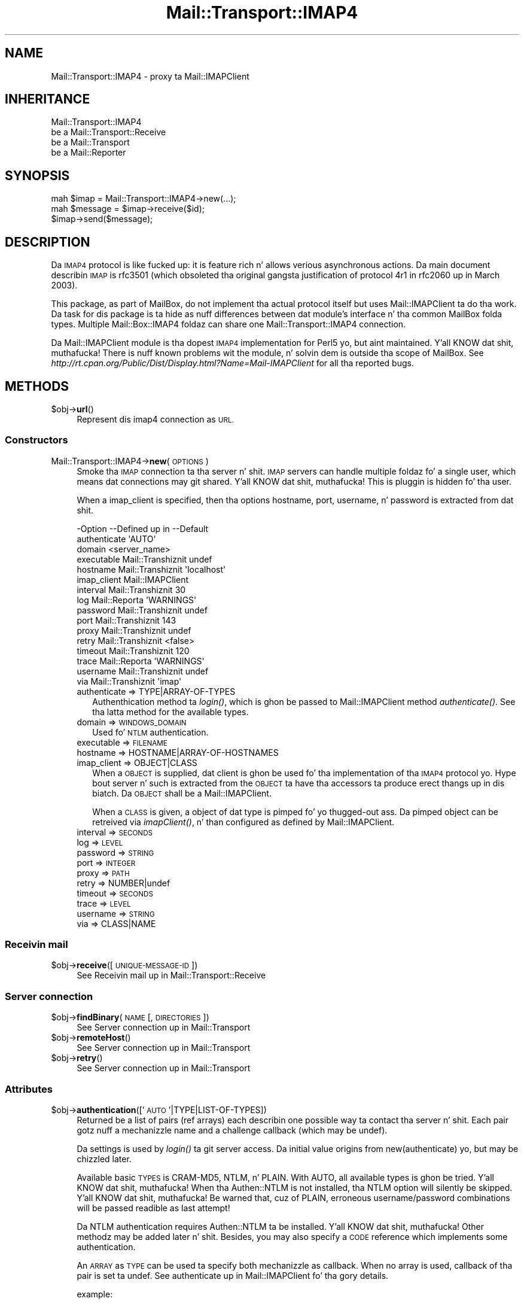 .\" Automatically generated by Pod::Man 2.27 (Pod::Simple 3.28)
.\"
.\" Standard preamble:
.\" ========================================================================
.de Sp \" Vertical space (when we can't use .PP)
.if t .sp .5v
.if n .sp
..
.de Vb \" Begin verbatim text
.ft CW
.nf
.ne \\$1
..
.de Ve \" End verbatim text
.ft R
.fi
..
.\" Set up some characta translations n' predefined strings.  \*(-- will
.\" give a unbreakable dash, \*(PI'ma give pi, \*(L" will give a left
.\" double quote, n' \*(R" will give a right double quote.  \*(C+ will
.\" give a sickr C++.  Capital omega is used ta do unbreakable dashes and
.\" therefore won't be available.  \*(C` n' \*(C' expand ta `' up in nroff,
.\" not a god damn thang up in troff, fo' use wit C<>.
.tr \(*W-
.ds C+ C\v'-.1v'\h'-1p'\s-2+\h'-1p'+\s0\v'.1v'\h'-1p'
.ie n \{\
.    dz -- \(*W-
.    dz PI pi
.    if (\n(.H=4u)&(1m=24u) .ds -- \(*W\h'-12u'\(*W\h'-12u'-\" diablo 10 pitch
.    if (\n(.H=4u)&(1m=20u) .ds -- \(*W\h'-12u'\(*W\h'-8u'-\"  diablo 12 pitch
.    dz L" ""
.    dz R" ""
.    dz C` ""
.    dz C' ""
'br\}
.el\{\
.    dz -- \|\(em\|
.    dz PI \(*p
.    dz L" ``
.    dz R" ''
.    dz C`
.    dz C'
'br\}
.\"
.\" Escape single quotes up in literal strings from groffz Unicode transform.
.ie \n(.g .ds Aq \(aq
.el       .ds Aq '
.\"
.\" If tha F regista is turned on, we'll generate index entries on stderr for
.\" titlez (.TH), headaz (.SH), subsections (.SS), shit (.Ip), n' index
.\" entries marked wit X<> up in POD.  Of course, you gonna gotta process the
.\" output yo ass up in some meaningful fashion.
.\"
.\" Avoid warnin from groff bout undefined regista 'F'.
.de IX
..
.nr rF 0
.if \n(.g .if rF .nr rF 1
.if (\n(rF:(\n(.g==0)) \{
.    if \nF \{
.        de IX
.        tm Index:\\$1\t\\n%\t"\\$2"
..
.        if !\nF==2 \{
.            nr % 0
.            nr F 2
.        \}
.    \}
.\}
.rr rF
.\"
.\" Accent mark definitions (@(#)ms.acc 1.5 88/02/08 SMI; from UCB 4.2).
.\" Fear. Shiiit, dis aint no joke.  Run. I aint talkin' bout chicken n' gravy biatch.  Save yo ass.  No user-serviceable parts.
.    \" fudge factors fo' nroff n' troff
.if n \{\
.    dz #H 0
.    dz #V .8m
.    dz #F .3m
.    dz #[ \f1
.    dz #] \fP
.\}
.if t \{\
.    dz #H ((1u-(\\\\n(.fu%2u))*.13m)
.    dz #V .6m
.    dz #F 0
.    dz #[ \&
.    dz #] \&
.\}
.    \" simple accents fo' nroff n' troff
.if n \{\
.    dz ' \&
.    dz ` \&
.    dz ^ \&
.    dz , \&
.    dz ~ ~
.    dz /
.\}
.if t \{\
.    dz ' \\k:\h'-(\\n(.wu*8/10-\*(#H)'\'\h"|\\n:u"
.    dz ` \\k:\h'-(\\n(.wu*8/10-\*(#H)'\`\h'|\\n:u'
.    dz ^ \\k:\h'-(\\n(.wu*10/11-\*(#H)'^\h'|\\n:u'
.    dz , \\k:\h'-(\\n(.wu*8/10)',\h'|\\n:u'
.    dz ~ \\k:\h'-(\\n(.wu-\*(#H-.1m)'~\h'|\\n:u'
.    dz / \\k:\h'-(\\n(.wu*8/10-\*(#H)'\z\(sl\h'|\\n:u'
.\}
.    \" troff n' (daisy-wheel) nroff accents
.ds : \\k:\h'-(\\n(.wu*8/10-\*(#H+.1m+\*(#F)'\v'-\*(#V'\z.\h'.2m+\*(#F'.\h'|\\n:u'\v'\*(#V'
.ds 8 \h'\*(#H'\(*b\h'-\*(#H'
.ds o \\k:\h'-(\\n(.wu+\w'\(de'u-\*(#H)/2u'\v'-.3n'\*(#[\z\(de\v'.3n'\h'|\\n:u'\*(#]
.ds d- \h'\*(#H'\(pd\h'-\w'~'u'\v'-.25m'\f2\(hy\fP\v'.25m'\h'-\*(#H'
.ds D- D\\k:\h'-\w'D'u'\v'-.11m'\z\(hy\v'.11m'\h'|\\n:u'
.ds th \*(#[\v'.3m'\s+1I\s-1\v'-.3m'\h'-(\w'I'u*2/3)'\s-1o\s+1\*(#]
.ds Th \*(#[\s+2I\s-2\h'-\w'I'u*3/5'\v'-.3m'o\v'.3m'\*(#]
.ds ae a\h'-(\w'a'u*4/10)'e
.ds Ae A\h'-(\w'A'u*4/10)'E
.    \" erections fo' vroff
.if v .ds ~ \\k:\h'-(\\n(.wu*9/10-\*(#H)'\s-2\u~\d\s+2\h'|\\n:u'
.if v .ds ^ \\k:\h'-(\\n(.wu*10/11-\*(#H)'\v'-.4m'^\v'.4m'\h'|\\n:u'
.    \" fo' low resolution devices (crt n' lpr)
.if \n(.H>23 .if \n(.V>19 \
\{\
.    dz : e
.    dz 8 ss
.    dz o a
.    dz d- d\h'-1'\(ga
.    dz D- D\h'-1'\(hy
.    dz th \o'bp'
.    dz Th \o'LP'
.    dz ae ae
.    dz Ae AE
.\}
.rm #[ #] #H #V #F C
.\" ========================================================================
.\"
.IX Title "Mail::Transport::IMAP4 3"
.TH Mail::Transport::IMAP4 3 "2012-11-28" "perl v5.18.2" "User Contributed Perl Documentation"
.\" For nroff, turn off justification. I aint talkin' bout chicken n' gravy biatch.  Always turn off hyphenation; it makes
.\" way too nuff mistakes up in technical documents.
.if n .ad l
.nh
.SH "NAME"
Mail::Transport::IMAP4 \- proxy ta Mail::IMAPClient
.SH "INHERITANCE"
.IX Header "INHERITANCE"
.Vb 4
\& Mail::Transport::IMAP4
\&   be a Mail::Transport::Receive
\&   be a Mail::Transport
\&   be a Mail::Reporter
.Ve
.SH "SYNOPSIS"
.IX Header "SYNOPSIS"
.Vb 3
\& mah $imap = Mail::Transport::IMAP4\->new(...);
\& mah $message = $imap\->receive($id);
\& $imap\->send($message);
.Ve
.SH "DESCRIPTION"
.IX Header "DESCRIPTION"
Da \s-1IMAP4\s0 protocol is like fucked up: it is feature rich n' allows
verious asynchronous actions.  Da main document describin \s-1IMAP\s0 is
rfc3501 (which obsoleted tha original gangsta justification of protocol 4r1
in rfc2060 up in March 2003).
.PP
This package, as part of MailBox, do not implement tha actual
protocol itself but uses Mail::IMAPClient ta do tha work. Da task
for dis package is ta hide as nuff differences between dat module's
interface n' tha common MailBox folda types.  Multiple
Mail::Box::IMAP4 foldaz can share one Mail::Transport::IMAP4
connection.
.PP
Da Mail::IMAPClient module is tha dopest \s-1IMAP4\s0 implementation for
Perl5 yo, but aint maintained. Y'all KNOW dat shit, muthafucka!  There is nuff known problems wit the
module, n' solvin dem is outside tha scope of MailBox.  See
\&\fIhttp://rt.cpan.org/Public/Dist/Display.html?Name=Mail\-IMAPClient\fR
for all tha reported bugs.
.SH "METHODS"
.IX Header "METHODS"
.ie n .IP "$obj\->\fBurl\fR()" 4
.el .IP "\f(CW$obj\fR\->\fBurl\fR()" 4
.IX Item "$obj->url()"
Represent dis imap4 connection as \s-1URL.\s0
.SS "Constructors"
.IX Subsection "Constructors"
.IP "Mail::Transport::IMAP4\->\fBnew\fR(\s-1OPTIONS\s0)" 4
.IX Item "Mail::Transport::IMAP4->new(OPTIONS)"
Smoke tha \s-1IMAP\s0 connection ta tha server n' shit.  \s-1IMAP\s0 servers can handle
multiple foldaz fo' a single user, which means dat connections
may git shared. Y'all KNOW dat shit, muthafucka!  This is pluggin is hidden fo' tha user.
.Sp
When a \f(CW\*(C`imap_client\*(C'\fR is specified, then tha options \f(CW\*(C`hostname\*(C'\fR,
\&\f(CW\*(C`port\*(C'\fR, \f(CW\*(C`username\*(C'\fR, n' \f(CW\*(C`password\*(C'\fR is extracted from dat shit.
.Sp
.Vb 10
\& \-Option      \-\-Defined up in     \-\-Default
\&  authenticate                   \*(AqAUTO\*(Aq
\&  domain                         <server_name>
\&  executable    Mail::Transhiznit  undef
\&  hostname      Mail::Transhiznit  \*(Aqlocalhost\*(Aq
\&  imap_client                    Mail::IMAPClient
\&  interval      Mail::Transhiznit  30
\&  log           Mail::Reporta   \*(AqWARNINGS\*(Aq
\&  password      Mail::Transhiznit  undef
\&  port          Mail::Transhiznit  143
\&  proxy         Mail::Transhiznit  undef
\&  retry         Mail::Transhiznit  <false>
\&  timeout       Mail::Transhiznit  120
\&  trace         Mail::Reporta   \*(AqWARNINGS\*(Aq
\&  username      Mail::Transhiznit  undef
\&  via           Mail::Transhiznit  \*(Aqimap\*(Aq
.Ve
.RS 4
.IP "authenticate => TYPE|ARRAY\-OF\-TYPES" 2
.IX Item "authenticate => TYPE|ARRAY-OF-TYPES"
Authenthication method ta \fIlogin()\fR, which is ghon be passed to
Mail::IMAPClient method \fIauthenticate()\fR.  See tha latta method for
the available types.
.IP "domain => \s-1WINDOWS_DOMAIN\s0" 2
.IX Item "domain => WINDOWS_DOMAIN"
Used fo' \s-1NTLM\s0 authentication.
.IP "executable => \s-1FILENAME\s0" 2
.IX Item "executable => FILENAME"
.PD 0
.IP "hostname => HOSTNAME|ARRAY\-OF\-HOSTNAMES" 2
.IX Item "hostname => HOSTNAME|ARRAY-OF-HOSTNAMES"
.IP "imap_client => OBJECT|CLASS" 2
.IX Item "imap_client => OBJECT|CLASS"
.PD
When a \s-1OBJECT\s0 is supplied, dat client is ghon be used fo' tha implementation
of tha \s-1IMAP4\s0 protocol yo. Hype bout server n' such is extracted from
the \s-1OBJECT\s0 ta have tha accessors ta produce erect thangs up in dis biatch. Da \s-1OBJECT\s0
shall be a Mail::IMAPClient.
.Sp
When a \s-1CLASS\s0 is given, a object of dat type is pimped fo' yo thugged-out ass.  Da pimped
object can be retreived via \fIimapClient()\fR, n' than configured as
defined by Mail::IMAPClient.
.IP "interval => \s-1SECONDS\s0" 2
.IX Item "interval => SECONDS"
.PD 0
.IP "log => \s-1LEVEL\s0" 2
.IX Item "log => LEVEL"
.IP "password => \s-1STRING\s0" 2
.IX Item "password => STRING"
.IP "port => \s-1INTEGER\s0" 2
.IX Item "port => INTEGER"
.IP "proxy => \s-1PATH\s0" 2
.IX Item "proxy => PATH"
.IP "retry => NUMBER|undef" 2
.IX Item "retry => NUMBER|undef"
.IP "timeout => \s-1SECONDS\s0" 2
.IX Item "timeout => SECONDS"
.IP "trace => \s-1LEVEL\s0" 2
.IX Item "trace => LEVEL"
.IP "username => \s-1STRING\s0" 2
.IX Item "username => STRING"
.IP "via => CLASS|NAME" 2
.IX Item "via => CLASS|NAME"
.RE
.RS 4
.RE
.PD
.SS "Receivin mail"
.IX Subsection "Receivin mail"
.ie n .IP "$obj\->\fBreceive\fR([\s-1UNIQUE\-MESSAGE\-ID\s0])" 4
.el .IP "\f(CW$obj\fR\->\fBreceive\fR([\s-1UNIQUE\-MESSAGE\-ID\s0])" 4
.IX Item "$obj->receive([UNIQUE-MESSAGE-ID])"
See \*(L"Receivin mail\*(R" up in Mail::Transport::Receive
.SS "Server connection"
.IX Subsection "Server connection"
.ie n .IP "$obj\->\fBfindBinary\fR(\s-1NAME\s0 [, \s-1DIRECTORIES\s0])" 4
.el .IP "\f(CW$obj\fR\->\fBfindBinary\fR(\s-1NAME\s0 [, \s-1DIRECTORIES\s0])" 4
.IX Item "$obj->findBinary(NAME [, DIRECTORIES])"
See \*(L"Server connection\*(R" up in Mail::Transport
.ie n .IP "$obj\->\fBremoteHost\fR()" 4
.el .IP "\f(CW$obj\fR\->\fBremoteHost\fR()" 4
.IX Item "$obj->remoteHost()"
See \*(L"Server connection\*(R" up in Mail::Transport
.ie n .IP "$obj\->\fBretry\fR()" 4
.el .IP "\f(CW$obj\fR\->\fBretry\fR()" 4
.IX Item "$obj->retry()"
See \*(L"Server connection\*(R" up in Mail::Transport
.SS "Attributes"
.IX Subsection "Attributes"
.ie n .IP "$obj\->\fBauthentication\fR(['\s-1AUTO\s0'|TYPE|LIST\-OF\-TYPES])" 4
.el .IP "\f(CW$obj\fR\->\fBauthentication\fR(['\s-1AUTO\s0'|TYPE|LIST\-OF\-TYPES])" 4
.IX Item "$obj->authentication(['AUTO'|TYPE|LIST-OF-TYPES])"
Returned be a list of pairs (ref arrays) each describin one possible
way ta contact tha server n' shit. Each pair gotz nuff a mechanizzle name and
a challenge callback (which may be \f(CW\*(C`undef\*(C'\fR).
.Sp
Da settings is used by \fIlogin()\fR ta git server access.  Da initial
value origins from new(authenticate) yo, but may be chizzled later.
.Sp
Available basic \s-1TYPES\s0 is \f(CW\*(C`CRAM\-MD5\*(C'\fR, \f(CW\*(C`NTLM\*(C'\fR, n' \f(CW\*(C`PLAIN\*(C'\fR.  With
\&\f(CW\*(C`AUTO\*(C'\fR, all available types is ghon be tried. Y'all KNOW dat shit, muthafucka!  When tha Authen::NTLM
is not installed, tha \f(CW\*(C`NTLM\*(C'\fR option will silently be skipped. Y'all KNOW dat shit, muthafucka!  Be warned
that, cuz of \f(CW\*(C`PLAIN\*(C'\fR, erroneous username/password combinations will
be passed readible as last attempt!
.Sp
Da \f(CW\*(C`NTLM\*(C'\fR authentication requires Authen::NTLM ta be installed. Y'all KNOW dat shit, muthafucka!  Other
methodz may be added later n' shit.  Besides, you may also specify a \s-1CODE\s0
reference which implements some authentication.
.Sp
An \s-1ARRAY\s0 as \s-1TYPE\s0 can be used ta specify both mechanizzle as callback.  When
no array is used, callback of tha pair is set ta \f(CW\*(C`undef\*(C'\fR.  See
\&\*(L"authenticate\*(R" up in Mail::IMAPClient fo' tha gory details.
.Sp
example:
.Sp
.Vb 1
\& $transporter\->authentication(\*(AqCRAM\-MD5\*(Aq, [MY_AUTH => \e&c], \*(AqPLAIN\*(Aq);
\&
\& foreach mah $pair ($transporter\->authentication)
\& {   mah ($mechanism, $challange) = @$pair;
\&     ...
\& }
.Ve
.ie n .IP "$obj\->\fBdomain\fR([\s-1DOMAIN\s0])" 4
.el .IP "\f(CW$obj\fR\->\fBdomain\fR([\s-1DOMAIN\s0])" 4
.IX Item "$obj->domain([DOMAIN])"
Used up in \s-1NTLM\s0 authentication ta define tha Windows domain which is
accessed. Y'all KNOW dat shit, muthafucka!  Initially set by new(domain) n' defaults ta the
serverz name.
.SS "Exchangin Information"
.IX Subsection "Exchangin Information"
.SS "Protocol [internals]"
.IX Subsection "Protocol [internals]"
Da gangbang methodz handle protocol internals, n' should not be used
by a aiiight user of dis class.
.ie n .IP "$obj\->\fBappendMessage\fR(\s-1MESSAGE, FOLDERNAME,\s0 [\s-1DATE\s0])" 4
.el .IP "\f(CW$obj\fR\->\fBappendMessage\fR(\s-1MESSAGE, FOLDERNAME,\s0 [\s-1DATE\s0])" 4
.IX Item "$obj->appendMessage(MESSAGE, FOLDERNAME, [DATE])"
Write tha message ta tha server.
Da optionizzle \s-1DATA\s0 can be a \s-1RFC\-822\s0 date or a timestamp.
.ie n .IP "$obj\->\fBcreateFolder\fR(\s-1NAME\s0)" 4
.el .IP "\f(CW$obj\fR\->\fBcreateFolder\fR(\s-1NAME\s0)" 4
.IX Item "$obj->createFolder(NAME)"
Add a gangbangin' folder.
.ie n .IP "$obj\->\fBcreateImapClient\fR(\s-1CLASS\s0)" 4
.el .IP "\f(CW$obj\fR\->\fBcreateImapClient\fR(\s-1CLASS\s0)" 4
.IX Item "$obj->createImapClient(CLASS)"
Smoke a object of \s-1CLASS,\s0 which extendz Mail::IMAPClient.
.ie n .IP "$obj\->\fBcurrentFolder\fR([\s-1FOLDERNAME\s0])" 4
.el .IP "\f(CW$obj\fR\->\fBcurrentFolder\fR([\s-1FOLDERNAME\s0])" 4
.IX Item "$obj->currentFolder([FOLDERNAME])"
Be shizzle dat tha specific \s-1FOLDER\s0 is tha current one selected. Y'all KNOW dat shit, muthafucka! This type'a shiznit happens all tha time.  If the
folda be already selected, no \s-1IMAP\s0 traffic is ghon be produced.
.Sp
Da boolean return value indicates whether tha folda is selectable. It
will return undef if it do not exist.
.ie n .IP "$obj\->\fBdeleteFolder\fR(\s-1NAME\s0)" 4
.el .IP "\f(CW$obj\fR\->\fBdeleteFolder\fR(\s-1NAME\s0)" 4
.IX Item "$obj->deleteFolder(NAME)"
Remove one folder.
.ie n .IP "$obj\->\fBdestroyDeleted\fR(\s-1FOLDER\s0)" 4
.el .IP "\f(CW$obj\fR\->\fBdestroyDeleted\fR(\s-1FOLDER\s0)" 4
.IX Item "$obj->destroyDeleted(FOLDER)"
Command tha server ta delete fo' real all lyrics which is flagged to
be deleted.
.ie n .IP "$obj\->\fBfetch\fR(ARRAY-OF-MESSAGES, \s-1INFO\s0)" 4
.el .IP "\f(CW$obj\fR\->\fBfetch\fR(ARRAY-OF-MESSAGES, \s-1INFO\s0)" 4
.IX Item "$obj->fetch(ARRAY-OF-MESSAGES, INFO)"
Git some \s-1INFO\s0 bout tha \s-1MESSAGES\s0 from tha server n' shit.  Da specified lyrics
shall extend Mail::Box::Net::Message, Returned be a list
of hashes, each info bout one result.  Da contentz of tha hash
differs per \s-1INFO,\s0 but at least a \f(CW\*(C`message\*(C'\fR field is ghon be present, to
relate ta tha message up in question.
.Sp
Da right folda should be selected before dis method is called. Y'all KNOW dat shit, muthafucka! When
the connection was lost, \f(CW\*(C`undef\*(C'\fR is returned. Y'all KNOW dat shit, muthafucka!  Without any
lyrics, n' empty array is returned. Y'all KNOW dat shit, muthafucka!  Da retrieval is done by
Mail::IMAPClient method \f(CW\*(C`fetch()\*(C'\fR, which is then
parsed.
.ie n .IP "$obj\->\fBflagsToLabels\fR(WHAT|FLAGS)" 4
.el .IP "\f(CW$obj\fR\->\fBflagsToLabels\fR(WHAT|FLAGS)" 4
.IX Item "$obj->flagsToLabels(WHAT|FLAGS)"
.PD 0
.IP "Mail::Transport::IMAP4\->\fBflagsToLabels\fR(WHAT|FLAGS)" 4
.IX Item "Mail::Transport::IMAP4->flagsToLabels(WHAT|FLAGS)"
.PD
In \s-1SCALAR\s0 context, a hash wit labels is returned. Y'all KNOW dat shit, muthafucka!  In \s-1LIST\s0 context, pairs
are returned.
.Sp
Da \s-1WHAT\s0 parameta can be \f(CW\*(AqSET\*(Aq\fR, \f(CW\*(AqCLEAR\*(Aq\fR, or \f(CW\*(AqREPLACE\*(Aq\fR.  With the
latter, all standard imap flags do not step tha fuck up in tha list is ghon be ignored:
their value may either by set or cleared. Y'all KNOW dat shit, muthafucka!  See \fIgetFlags()\fR
.Sp
Unknown flags up in \s-1LIST\s0 is stripped from they backslash n' lower-cased.
For instance, '\eSomeWeirdFlag' will become `someweirdflag => 1'.
.Sp
example: translatin \s-1IMAP4\s0 flags tha fuck into MailBox flags
.Sp
.Vb 2
\& mah @flags  = (\*(Aq\eSeen\*(Aq, \*(Aq\eFlagged\*(Aq);
\& mah $labels = Mail::Transport::IMAP4\->flags2labels(SET => @flags);
.Ve
.ie n .IP "$obj\->\fBfolders\fR([\s-1FOLDERNAME\s0])" 4
.el .IP "\f(CW$obj\fR\->\fBfolders\fR([\s-1FOLDERNAME\s0])" 4
.IX Item "$obj->folders([FOLDERNAME])"
Returns a list of folda names which is sub-foldaz of tha specified
\&\s-1FOLDERNAME. \s0 Without \s-1FOLDERNAME,\s0 tha top-level foldernames is returned.
.ie n .IP "$obj\->\fBgetFields\fR(\s-1UID, NAME,\s0 [\s-1NAME, ...\s0])" 4
.el .IP "\f(CW$obj\fR\->\fBgetFields\fR(\s-1UID, NAME,\s0 [\s-1NAME, ...\s0])" 4
.IX Item "$obj->getFields(UID, NAME, [NAME, ...])"
Git tha recordz wit tha specified \s-1NAMES\s0 from tha header n' shit.  Da header
fieldz is returned as list of Mail::Message::Field::Fast objects.
When tha name is \f(CW\*(C`ALL\*(C'\fR, tha whole header is returned.
.ie n .IP "$obj\->\fBgetFlags\fR(\s-1FOLDER, ID\s0)" 4
.el .IP "\f(CW$obj\fR\->\fBgetFlags\fR(\s-1FOLDER, ID\s0)" 4
.IX Item "$obj->getFlags(FOLDER, ID)"
Returns tha jointz of all flags which is related ta tha message wit the
specified \s-1ID. \s0 These flags is translated tha fuck into tha names which are
standard fo' tha MailBox suite.
.Sp
A \s-1HASH\s0 is returned. Y'all KNOW dat shit, muthafucka!  Names which do not step tha fuck up will also provide
a value up in tha returned: tha wack fo' tha value is dat shiznit was present.
.ie n .IP "$obj\->\fBgetMessageAsString\fR(MESSAGE|UID)" 4
.el .IP "\f(CW$obj\fR\->\fBgetMessageAsString\fR(MESSAGE|UID)" 4
.IX Item "$obj->getMessageAsString(MESSAGE|UID)"
Returns tha whole text of tha specified message: tha head n' tha body.
.ie n .IP "$obj\->\fBids\fR()" 4
.el .IP "\f(CW$obj\fR\->\fBids\fR()" 4
.IX Item "$obj->ids()"
Returns a list of UIDs which is defined by tha \s-1IMAP\s0 server.
.ie n .IP "$obj\->\fBimapClient\fR()" 4
.el .IP "\f(CW$obj\fR\->\fBimapClient\fR()" 4
.IX Item "$obj->imapClient()"
Returns tha object which implements tha \s-1IMAP4\s0 protocol, a instance
of a Mail::IMAPClient, which is logged-in n' locked n loaded ta use.
.Sp
If tha contact ta tha server was still present or could be established,
an Mail::IMAPClient object is returned. Y'all KNOW dat shit, muthafucka!  Else, \f(CW\*(C`undef\*(C'\fR is returned and
no further actions should be tried on tha object.
.ie n .IP "$obj\->\fBlabelsToFlags\fR(HASH|PAIRS)" 4
.el .IP "\f(CW$obj\fR\->\fBlabelsToFlags\fR(HASH|PAIRS)" 4
.IX Item "$obj->labelsToFlags(HASH|PAIRS)"
.PD 0
.IP "Mail::Transport::IMAP4\->\fBlabelsToFlags\fR(HASH|PAIRS)" 4
.IX Item "Mail::Transport::IMAP4->labelsToFlags(HASH|PAIRS)"
.PD
Convert MailBox labels tha fuck into \s-1IMAP\s0 flags.  Returned be a string.  Unsupported
labels is ignored.
.ie n .IP "$obj\->\fBlistFlags\fR()" 4
.el .IP "\f(CW$obj\fR\->\fBlistFlags\fR()" 4
.IX Item "$obj->listFlags()"
Returns all predefined flags as list.
.ie n .IP "$obj\->\fBlogin\fR()" 4
.el .IP "\f(CW$obj\fR\->\fBlogin\fR()" 4
.IX Item "$obj->login()"
Establish a freshly smoked up connection ta tha \s-1IMAP4\s0 server, rockin username n' password.
.ie n .IP "$obj\->\fBsetFlags\fR(\s-1ID, LABEL, VALUE,\s0 [\s-1LABEL, VALUE\s0], ...)" 4
.el .IP "\f(CW$obj\fR\->\fBsetFlags\fR(\s-1ID, LABEL, VALUE,\s0 [\s-1LABEL, VALUE\s0], ...)" 4
.IX Item "$obj->setFlags(ID, LABEL, VALUE, [LABEL, VALUE], ...)"
Change tha flags on tha message which is represented by tha label.  The
value which can be related ta tha label is ghon be lost, cuz \s-1IMAP\s0 only
defines a funky-ass boolean value, where MailBox labels can contain strings.
.Sp
Returned be a list of LABEL=>\s-1VALUE\s0 pairs which could not be bust to
the \s-1IMAP\s0 server n' shit.  These joints may be cached up in a gangbangin' finger-lickin' different way.
.SS "Error handling"
.IX Subsection "Error handling"
.ie n .IP "$obj\->\fB\s-1AUTOLOAD\s0\fR()" 4
.el .IP "\f(CW$obj\fR\->\fB\s-1AUTOLOAD\s0\fR()" 4
.IX Item "$obj->AUTOLOAD()"
See \*(L"Error handling\*(R" up in Mail::Reporter
.ie n .IP "$obj\->\fBaddReport\fR(\s-1OBJECT\s0)" 4
.el .IP "\f(CW$obj\fR\->\fBaddReport\fR(\s-1OBJECT\s0)" 4
.IX Item "$obj->addReport(OBJECT)"
See \*(L"Error handling\*(R" up in Mail::Reporter
.ie n .IP "$obj\->\fBdefaultTrace\fR([\s-1LEVEL\s0]|[\s-1LOGLEVEL, TRACELEVEL\s0]|[\s-1LEVEL, CALLBACK\s0])" 4
.el .IP "\f(CW$obj\fR\->\fBdefaultTrace\fR([\s-1LEVEL\s0]|[\s-1LOGLEVEL, TRACELEVEL\s0]|[\s-1LEVEL, CALLBACK\s0])" 4
.IX Item "$obj->defaultTrace([LEVEL]|[LOGLEVEL, TRACELEVEL]|[LEVEL, CALLBACK])"
.PD 0
.IP "Mail::Transport::IMAP4\->\fBdefaultTrace\fR([\s-1LEVEL\s0]|[\s-1LOGLEVEL, TRACELEVEL\s0]|[\s-1LEVEL, CALLBACK\s0])" 4
.IX Item "Mail::Transport::IMAP4->defaultTrace([LEVEL]|[LOGLEVEL, TRACELEVEL]|[LEVEL, CALLBACK])"
.PD
See \*(L"Error handling\*(R" up in Mail::Reporter
.ie n .IP "$obj\->\fBerrors\fR()" 4
.el .IP "\f(CW$obj\fR\->\fBerrors\fR()" 4
.IX Item "$obj->errors()"
See \*(L"Error handling\*(R" up in Mail::Reporter
.ie n .IP "$obj\->\fBlog\fR([\s-1LEVEL\s0 [,STRINGS]])" 4
.el .IP "\f(CW$obj\fR\->\fBlog\fR([\s-1LEVEL\s0 [,STRINGS]])" 4
.IX Item "$obj->log([LEVEL [,STRINGS]])"
.PD 0
.IP "Mail::Transport::IMAP4\->\fBlog\fR([\s-1LEVEL\s0 [,STRINGS]])" 4
.IX Item "Mail::Transport::IMAP4->log([LEVEL [,STRINGS]])"
.PD
See \*(L"Error handling\*(R" up in Mail::Reporter
.ie n .IP "$obj\->\fBlogPriority\fR(\s-1LEVEL\s0)" 4
.el .IP "\f(CW$obj\fR\->\fBlogPriority\fR(\s-1LEVEL\s0)" 4
.IX Item "$obj->logPriority(LEVEL)"
.PD 0
.IP "Mail::Transport::IMAP4\->\fBlogPriority\fR(\s-1LEVEL\s0)" 4
.IX Item "Mail::Transport::IMAP4->logPriority(LEVEL)"
.PD
See \*(L"Error handling\*(R" up in Mail::Reporter
.ie n .IP "$obj\->\fBlogSettings\fR()" 4
.el .IP "\f(CW$obj\fR\->\fBlogSettings\fR()" 4
.IX Item "$obj->logSettings()"
See \*(L"Error handling\*(R" up in Mail::Reporter
.ie n .IP "$obj\->\fBnotImplemented\fR()" 4
.el .IP "\f(CW$obj\fR\->\fBnotImplemented\fR()" 4
.IX Item "$obj->notImplemented()"
See \*(L"Error handling\*(R" up in Mail::Reporter
.ie n .IP "$obj\->\fBreport\fR([\s-1LEVEL\s0])" 4
.el .IP "\f(CW$obj\fR\->\fBreport\fR([\s-1LEVEL\s0])" 4
.IX Item "$obj->report([LEVEL])"
See \*(L"Error handling\*(R" up in Mail::Reporter
.ie n .IP "$obj\->\fBreportAll\fR([\s-1LEVEL\s0])" 4
.el .IP "\f(CW$obj\fR\->\fBreportAll\fR([\s-1LEVEL\s0])" 4
.IX Item "$obj->reportAll([LEVEL])"
See \*(L"Error handling\*(R" up in Mail::Reporter
.ie n .IP "$obj\->\fBtrace\fR([\s-1LEVEL\s0])" 4
.el .IP "\f(CW$obj\fR\->\fBtrace\fR([\s-1LEVEL\s0])" 4
.IX Item "$obj->trace([LEVEL])"
See \*(L"Error handling\*(R" up in Mail::Reporter
.ie n .IP "$obj\->\fBwarnings\fR()" 4
.el .IP "\f(CW$obj\fR\->\fBwarnings\fR()" 4
.IX Item "$obj->warnings()"
See \*(L"Error handling\*(R" up in Mail::Reporter
.SS "Cleanup"
.IX Subsection "Cleanup"
.ie n .IP "$obj\->\fB\s-1DESTROY\s0\fR()" 4
.el .IP "\f(CW$obj\fR\->\fB\s-1DESTROY\s0\fR()" 4
.IX Item "$obj->DESTROY()"
Da connection is cleanly terminated when tha program is
terminated.
.ie n .IP "$obj\->\fBinGlobalDestruction\fR()" 4
.el .IP "\f(CW$obj\fR\->\fBinGlobalDestruction\fR()" 4
.IX Item "$obj->inGlobalDestruction()"
See \*(L"Cleanup\*(R" up in Mail::Reporter
.SH "DIAGNOSTICS"
.IX Header "DIAGNOSTICS"
.ie n .IP "Error: Cannot connect ta $host:$port fo' \s-1IMAP4: $\s0!" 4
.el .IP "Error: Cannot connect ta \f(CW$host:\fR$port fo' \s-1IMAP4: $\s0!" 4
.IX Item "Error: Cannot connect ta $host:$port fo' IMAP4: $!"
.PD 0
.ie n .IP "Error: \s-1IMAP\s0 cannot connect ta $host: $@" 4
.el .IP "Error: \s-1IMAP\s0 cannot connect ta \f(CW$host:\fR $@" 4
.IX Item "Error: IMAP cannot connect ta $host: $@"
.ie n .IP "Notice: \s-1IMAP4\s0 authenication $mechanizzle ta $host:$port successful" 4
.el .IP "Notice: \s-1IMAP4\s0 authenication \f(CW$mechanism\fR ta \f(CW$host:\fR$port successful" 4
.IX Item "Notice: IMAP4 authenication $mechanizzle ta $host:$port successful"
.IP "Error: \s-1IMAP4\s0 requires a username n' password" 4
.IX Item "Error: IMAP4 requires a username n' password"
.ie n .IP "Error: \s-1IMAP4\s0 username $username requires a password" 4
.el .IP "Error: \s-1IMAP4\s0 username \f(CW$username\fR requires a password" 4
.IX Item "Error: IMAP4 username $username requires a password"
.ie n .IP "Error: Package $package do not implement $method." 4
.el .IP "Error: Package \f(CW$package\fR do not implement \f(CW$method\fR." 4
.IX Item "Error: Package $package do not implement $method."
.PD
Fatal error: tha specific package (or one of its superclasses) do not
implement dis method where it should. Y'all KNOW dat shit, muthafucka! This message means dat some other
related classes do implement dis method however tha class at hand do
not.  Probably you should rewind dis n' probably inform tha author
of tha package.
.SH "SEE ALSO"
.IX Header "SEE ALSO"
This module is part of Mail-Box distribution version 2.107,
built on November 28, 2012. Website: \fIhttp://perl.overmeer.net/mailbox/\fR
.SH "LICENSE"
.IX Header "LICENSE"
Copyrights 2001\-2012 by [Mark Overmeer]. For other contributors peep ChizzleLog.
.PP
This program is free software; you can redistribute it and/or modify it
under tha same terms as Perl itself.
See \fIhttp://www.perl.com/perl/misc/Artistic.html\fR
